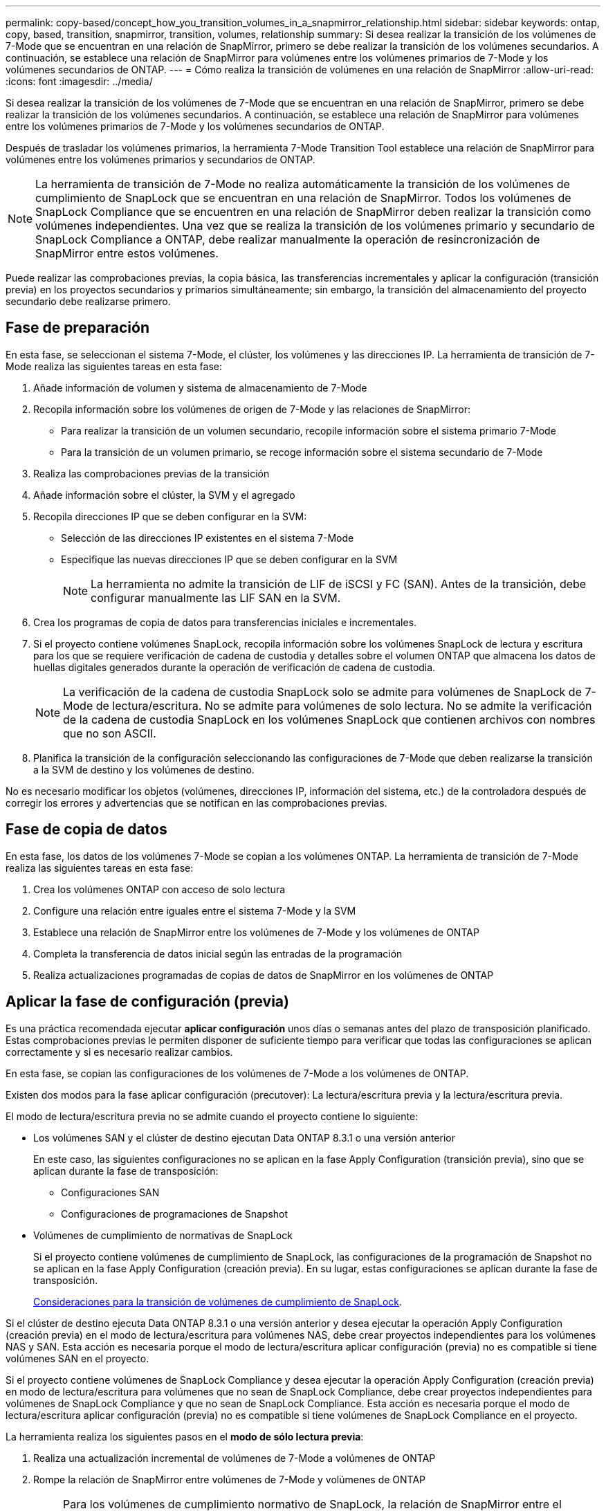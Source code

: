 ---
permalink: copy-based/concept_how_you_transition_volumes_in_a_snapmirror_relationship.html 
sidebar: sidebar 
keywords: ontap, copy, based, transition, snapmirror, transition, volumes, relationship 
summary: Si desea realizar la transición de los volúmenes de 7-Mode que se encuentran en una relación de SnapMirror, primero se debe realizar la transición de los volúmenes secundarios. A continuación, se establece una relación de SnapMirror para volúmenes entre los volúmenes primarios de 7-Mode y los volúmenes secundarios de ONTAP. 
---
= Cómo realiza la transición de volúmenes en una relación de SnapMirror
:allow-uri-read: 
:icons: font
:imagesdir: ../media/


[role="lead"]
Si desea realizar la transición de los volúmenes de 7-Mode que se encuentran en una relación de SnapMirror, primero se debe realizar la transición de los volúmenes secundarios. A continuación, se establece una relación de SnapMirror para volúmenes entre los volúmenes primarios de 7-Mode y los volúmenes secundarios de ONTAP.

Después de trasladar los volúmenes primarios, la herramienta 7-Mode Transition Tool establece una relación de SnapMirror para volúmenes entre los volúmenes primarios y secundarios de ONTAP.


NOTE: La herramienta de transición de 7-Mode no realiza automáticamente la transición de los volúmenes de cumplimiento de SnapLock que se encuentran en una relación de SnapMirror. Todos los volúmenes de SnapLock Compliance que se encuentren en una relación de SnapMirror deben realizar la transición como volúmenes independientes. Una vez que se realiza la transición de los volúmenes primario y secundario de SnapLock Compliance a ONTAP, debe realizar manualmente la operación de resincronización de SnapMirror entre estos volúmenes.

Puede realizar las comprobaciones previas, la copia básica, las transferencias incrementales y aplicar la configuración (transición previa) en los proyectos secundarios y primarios simultáneamente; sin embargo, la transición del almacenamiento del proyecto secundario debe realizarse primero.



== Fase de preparación

En esta fase, se seleccionan el sistema 7-Mode, el clúster, los volúmenes y las direcciones IP. La herramienta de transición de 7-Mode realiza las siguientes tareas en esta fase:

. Añade información de volumen y sistema de almacenamiento de 7-Mode
. Recopila información sobre los volúmenes de origen de 7-Mode y las relaciones de SnapMirror:
+
** Para realizar la transición de un volumen secundario, recopile información sobre el sistema primario 7-Mode
** Para la transición de un volumen primario, se recoge información sobre el sistema secundario de 7-Mode


. Realiza las comprobaciones previas de la transición
. Añade información sobre el clúster, la SVM y el agregado
. Recopila direcciones IP que se deben configurar en la SVM:
+
** Selección de las direcciones IP existentes en el sistema 7-Mode
** Especifique las nuevas direcciones IP que se deben configurar en la SVM
+

NOTE: La herramienta no admite la transición de LIF de iSCSI y FC (SAN). Antes de la transición, debe configurar manualmente las LIF SAN en la SVM.



. Crea los programas de copia de datos para transferencias iniciales e incrementales.
. Si el proyecto contiene volúmenes SnapLock, recopila información sobre los volúmenes SnapLock de lectura y escritura para los que se requiere verificación de cadena de custodia y detalles sobre el volumen ONTAP que almacena los datos de huellas digitales generados durante la operación de verificación de cadena de custodia.
+

NOTE: La verificación de la cadena de custodia SnapLock solo se admite para volúmenes de SnapLock de 7-Mode de lectura/escritura. No se admite para volúmenes de solo lectura. No se admite la verificación de la cadena de custodia SnapLock en los volúmenes SnapLock que contienen archivos con nombres que no son ASCII.

. Planifica la transición de la configuración seleccionando las configuraciones de 7-Mode que deben realizarse la transición a la SVM de destino y los volúmenes de destino.


No es necesario modificar los objetos (volúmenes, direcciones IP, información del sistema, etc.) de la controladora después de corregir los errores y advertencias que se notifican en las comprobaciones previas.



== Fase de copia de datos

En esta fase, los datos de los volúmenes 7-Mode se copian a los volúmenes ONTAP. La herramienta de transición de 7-Mode realiza las siguientes tareas en esta fase:

. Crea los volúmenes ONTAP con acceso de solo lectura
. Configure una relación entre iguales entre el sistema 7-Mode y la SVM
. Establece una relación de SnapMirror entre los volúmenes de 7-Mode y los volúmenes de ONTAP
. Completa la transferencia de datos inicial según las entradas de la programación
. Realiza actualizaciones programadas de copias de datos de SnapMirror en los volúmenes de ONTAP




== Aplicar la fase de configuración (previa)

Es una práctica recomendada ejecutar *aplicar configuración* unos días o semanas antes del plazo de transposición planificado. Estas comprobaciones previas le permiten disponer de suficiente tiempo para verificar que todas las configuraciones se aplican correctamente y si es necesario realizar cambios.

En esta fase, se copian las configuraciones de los volúmenes de 7-Mode a los volúmenes de ONTAP.

Existen dos modos para la fase aplicar configuración (precutover): La lectura/escritura previa y la lectura/escritura previa.

El modo de lectura/escritura previa no se admite cuando el proyecto contiene lo siguiente:

* Los volúmenes SAN y el clúster de destino ejecutan Data ONTAP 8.3.1 o una versión anterior
+
En este caso, las siguientes configuraciones no se aplican en la fase Apply Configuration (transición previa), sino que se aplican durante la fase de transposición:

+
** Configuraciones SAN
** Configuraciones de programaciones de Snapshot


* Volúmenes de cumplimiento de normativas de SnapLock
+
Si el proyecto contiene volúmenes de cumplimiento de SnapLock, las configuraciones de la programación de Snapshot no se aplican en la fase Apply Configuration (creación previa). En su lugar, estas configuraciones se aplican durante la fase de transposición.

+
xref:concept_considerations_for_transitioning_of_snaplock_compliance_volumes.adoc[Consideraciones para la transición de volúmenes de cumplimiento de SnapLock].



Si el clúster de destino ejecuta Data ONTAP 8.3.1 o una versión anterior y desea ejecutar la operación Apply Configuration (creación previa) en el modo de lectura/escritura para volúmenes NAS, debe crear proyectos independientes para los volúmenes NAS y SAN. Esta acción es necesaria porque el modo de lectura/escritura aplicar configuración (previa) no es compatible si tiene volúmenes SAN en el proyecto.

Si el proyecto contiene volúmenes de SnapLock Compliance y desea ejecutar la operación Apply Configuration (creación previa) en modo de lectura/escritura para volúmenes que no sean de SnapLock Compliance, debe crear proyectos independientes para volúmenes de SnapLock Compliance y que no sean de SnapLock Compliance. Esta acción es necesaria porque el modo de lectura/escritura aplicar configuración (previa) no es compatible si tiene volúmenes de SnapLock Compliance en el proyecto.

La herramienta realiza los siguientes pasos en el *modo de sólo lectura previa*:

. Realiza una actualización incremental de volúmenes de 7-Mode a volúmenes de ONTAP
. Rompe la relación de SnapMirror entre volúmenes de 7-Mode y volúmenes de ONTAP
+

NOTE: Para los volúmenes de cumplimiento normativo de SnapLock, la relación de SnapMirror entre el volumen de 7-Mode y los volúmenes de ONTAP no se rompe. Esto se debe a que la operación de resincronización de SnapMirror entre los volúmenes de 7-Mode y ONTAP no es compatible con los volúmenes de cumplimiento de normativas de SnapLock.

. Recopila configuraciones de volúmenes de 7-Mode y aplica las configuraciones a los volúmenes de ONTAP y SVM
. Configura las LIF de datos en la SVM:
+
** Las direcciones IP existentes de 7-Mode se crean en la SVM en estado administrativo inactivo.
** Se crean nuevas direcciones IP en la SVM con el estado administrativo up.


. Vuelve a sincronizar la relación de SnapMirror entre volúmenes de 7-Mode y volúmenes ONTAP


Los siguientes pasos se realizan en el *modo de lectura/escritura previa*:

. Realiza una actualización incremental de volúmenes de 7-Mode a volúmenes de ONTAP
. Rompe la relación de SnapMirror entre volúmenes de 7-Mode y volúmenes de ONTAP
. Recopila configuraciones de volúmenes de 7-Mode y aplica las configuraciones a los volúmenes de ONTAP y SVM
. Configura las LIF de datos en la SVM:
+
** Las direcciones IP existentes de 7-Mode se crean en la SVM en estado administrativo inactivo.
** Se crean nuevas direcciones IP en la SVM con el estado administrativo up.


. Prueba el acceso a los datos de lectura/escritura en ONTAP Volumes durante las pruebas de aplicación de configuración (previa)
+
Después de aplicar la configuración, estos volúmenes ONTAP estarán disponibles para el acceso de lectura/escritura. Después de aplicar la configuración, los volúmenes ONTAP están disponibles para el acceso de lectura/escritura para que se pueda probar el acceso a los datos de lectura/escritura en estos volúmenes durante la prueba de aplicar configuración (previa).

. Manual: Verificación de las configuraciones y el acceso a los datos en ONTAP
. Manual: Finalizar la prueba
+
Los volúmenes ONTAP se resincronizan.





== Fase de transición del almacenamiento (volúmenes secundarios)

En la siguiente ilustración, se muestra la transición de un volumen secundario:

image::../media/transition_secondary.gif[transición secundaria]

|===
| Fase | Pasos 


 a| 
Transición del almacenamiento (volúmenes secundarios)
 a| 
. La transición de los volúmenes secundarios
. Separación y eliminación de la relación de SnapMirror entre los volúmenes secundarios
. Establecer una relación de recuperación ante desastres entre los volúmenes primario de 7-Mode y secundario de ONTAP


|===
La herramienta de transición de 7-Mode realiza las siguientes tareas en esta fase:

. Opcional: Realiza una actualización de SnapMirror bajo demanda en los volúmenes secundarios de ONTAP
. Manual: Desconexión del acceso del cliente, si es necesario
. Realiza una actualización final de SnapMirror desde el volumen secundario de 7-Mode al volumen secundario de ONTAP
. Rompe y elimina la relación de SnapMirror entre el volumen secundario de 7-Mode y el volumen secundario de ONTAP, y hace que los volúmenes de destino sean de lectura/escritura
. Aplica la configuración de Snapshot schedules, si el clúster de destino ejecuta Data ONTAP 8.3.0 o 8.3.1 y el proyecto contiene volúmenes DE SAN
. Aplica configuraciones SAN, si el clúster de destino ejecuta Data ONTAP 8.3.1 o una versión anterior
+

NOTE: Todos los iGroups necesarios se crean durante esta operación. En los volúmenes secundarios, no se admite la asignación de LUN a iGroups durante la operación de transposición. Debe asignar manualmente las LUN secundarias después de completar la operación de transición de almacenamiento de los volúmenes primarios. Sin embargo, para los volúmenes independientes incluidos en el proyecto secundario, se asignan LUN a los iGroups durante esta operación.

. Aplica configuraciones de cuotas, si las hubiera
. Establece una relación de SnapMirror entre los volúmenes en el sistema primario 7-Mode y los volúmenes secundarios ONTAP
+
La programación de SnapMirror que se usa para actualizar las relaciones de SnapMirror entre los volúmenes primarios de 7-Mode y los volúmenes secundarios de 7-Mode se aplica a las relaciones de SnapMirror entre los volúmenes primarios de 7-Mode y los volúmenes secundarios de ONTAP.

. Elimina las direcciones IP de 7-Mode existentes seleccionadas para la transición del sistema 7-Mode y cambia el estado de las LIF de datos en la SVM al estado administrativo
+

NOTE: La herramienta de transición de 7-Mode no realiza la transición de los LIF DE SAN.

. Opcional: Desconectar los volúmenes de 7-Mode




== Fase de transición del almacenamiento (volúmenes primarios)

En la siguiente ilustración, se muestra la transición de un volumen primario:

image::../media/transition_primary.gif[transición primaria]

|===
| Fase | Pasos 


 a| 
Transición del almacenamiento (volúmenes primarios)
 a| 
. Para cambiar los volúmenes primarios
. Desconexión de clientes del sistema 7-Mode (transición del almacenamiento)
. Separación y eliminación de la relación de recuperación ante desastres entre ONTAP los volúmenes primario y secundario de 7-Mode
. Separación y eliminación de la relación de SnapMirror entre los volúmenes principales
. Configurar una relación entre iguales de SVM entre los volúmenes primario y secundario de ONTAP
. Volver a sincronizar la relación de SnapMirror entre volúmenes de ONTAP
. Habilitar el acceso de los clientes a volúmenes de ONTAP


|===
La herramienta de transición de 7-Mode realiza las siguientes tareas en esta fase:

. Opcional: Realiza una actualización de SnapMirror bajo demanda en los volúmenes secundarios de ONTAP
. Manual: Desconexión del acceso del cliente desde el sistema 7-Mode
. Realiza una actualización incremental final desde el volumen primario de 7-Mode y el volumen primario de ONTAP
. Rompe y elimina la relación de SnapMirror entre el volumen primario de 7-Mode y el volumen primario de ONTAP, y hace que los volúmenes de destino sean de lectura/escritura
. Aplica la configuración de programaciones de Snapshot si el clúster de destino ejecuta Data ONTAP 8.3.0 o 8.3.1 y el proyecto contiene volúmenes DE SAN
. Aplica configuraciones SAN, si el clúster de destino ejecuta Data ONTAP 8.3.1 o una versión anterior
. Aplica configuraciones de cuotas, si las hubiera
. Rompe y elimina la relación de SnapMirror entre el volumen primario de 7-Mode y el volumen secundario de ONTAP
. Configurar relaciones entre iguales de clústeres y relaciones entre iguales de SVM entre los clústeres primario y secundario
. Configuración de una relación de SnapMirror entre los volúmenes de ONTAP primario y secundario
. Vuelve a sincronizar la relación de SnapMirror entre los volúmenes ONTAP
. Elimina las direcciones IP de 7-Mode existentes seleccionadas para la transición del sistema 7-Mode y cambia el estado de las LIF de datos de la SVM principal a la instancia de administración
+

NOTE: La herramienta de transición de 7-Mode no realiza la transición de los LIF DE SAN.

. Opcional: Desconectar los volúmenes de 7-Mode




== Proceso de verificación de la cadena de custodia de los volúmenes de SnapLock

Realice la operación de verificación de la cadena de custodia.

. Enumera todos los archivos WORM de volúmenes 7-Mode
. Calcula la huella de cada archivo WORM en los volúmenes de 7-Mode (enumerados en el paso anterior) y calcula la huella digital del archivo WORM correspondiente en los volúmenes ONTAP convertidos.
. Genera un informe con detalles sobre el número de archivos con huellas digitales coincidentes y no coincidentes, así como el motivo de la discrepancia


[NOTE]
====
* La operación de verificación de cadena de custodia solo se admite en volúmenes SnapLock de lectura y escritura que tienen nombres de archivos con caracteres ASCII.
* Esta operación puede tardar bastante tiempo en función del número de archivos en los volúmenes de SnapLock de 7-Mode.


====


== Pasos posteriores a la transición

Una vez que la fase de transición se haya completado correctamente y la transición se haya completado, debe realizar las siguientes tareas posteriores a la transición:

. Realice los pasos manuales para realizar las funciones de transición que estaban disponibles en el sistema 7-Mode, pero la herramienta no realizó la transición automática al SVM.
. Si el clúster de destino ejecuta Data ONTAP 8.3.1 o una versión anterior, debe asignar manualmente los LUN secundarios.
. Para las transiciones SAN, vuelva a configurar manualmente los hosts.
+
http://docs.netapp.com/ontap-9/topic/com.netapp.doc.dot-7mtt-sanspl/home.html["Transición y corrección de hosts de SAN"]

. Asegurarse de que la SVM está lista para servir datos a los clientes; para ello, se comprueban lo siguiente:
+
** Los volúmenes en la SVM están en línea y de lectura/escritura.
** Las direcciones IP incluidas en la transición están activas y accesibles en la SVM.


. Redirija el acceso de los clientes a los volúmenes ONTAP.


*Información relacionada*

xref:task_transitioning_volumes_using_7mtt.adoc[Migración de datos y configuración desde volúmenes de 7-Mode]
